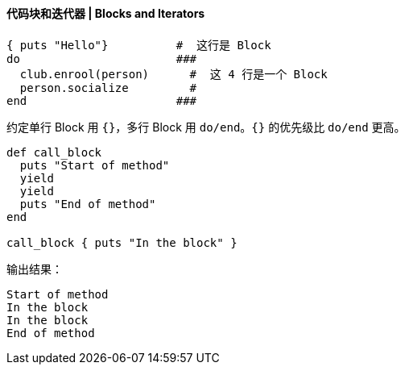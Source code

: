 ==== 代码块和迭代器 | Blocks and Iterators


[source,ruby]
----
{ puts "Hello"}          #  这行是 Block
do                       ###
  club.enrool(person)      #  这 4 行是一个 Block
  person.socialize         #
end                      ###
----

约定单行 Block 用 `{}`，多行 Block 用 `do/end`。`{}` 的优先级比 `do/end` 更高。

[source,ruby]
----
def call_block
  puts "Start of method"
  yield
  yield
  puts "End of method"
end

call_block { puts "In the block" }
----

输出结果：
....
Start of method
In the block
In the block
End of method
....
